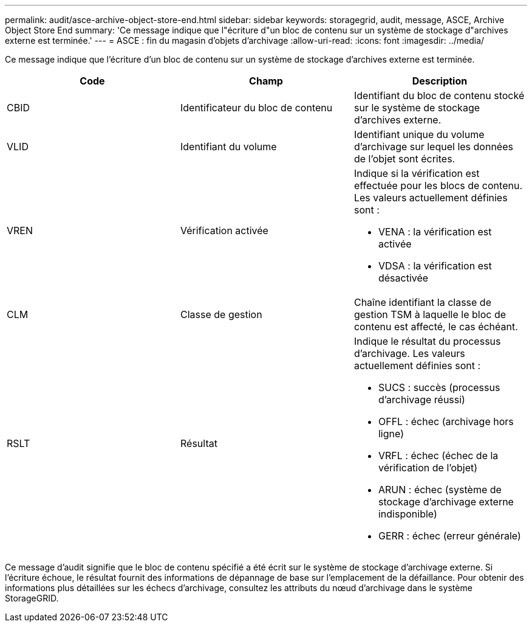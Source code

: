 ---
permalink: audit/asce-archive-object-store-end.html 
sidebar: sidebar 
keywords: storagegrid, audit, message, ASCE, Archive Object Store End 
summary: 'Ce message indique que l"écriture d"un bloc de contenu sur un système de stockage d"archives externe est terminée.' 
---
= ASCE : fin du magasin d'objets d'archivage
:allow-uri-read: 
:icons: font
:imagesdir: ../media/


[role="lead"]
Ce message indique que l'écriture d'un bloc de contenu sur un système de stockage d'archives externe est terminée.

|===
| Code | Champ | Description 


 a| 
CBID
 a| 
Identificateur du bloc de contenu
 a| 
Identifiant du bloc de contenu stocké sur le système de stockage d'archives externe.



 a| 
VLID
 a| 
Identifiant du volume
 a| 
Identifiant unique du volume d'archivage sur lequel les données de l'objet sont écrites.



 a| 
VREN
 a| 
Vérification activée
 a| 
Indique si la vérification est effectuée pour les blocs de contenu. Les valeurs actuellement définies sont :

* VENA : la vérification est activée
* VDSA : la vérification est désactivée




 a| 
CLM
 a| 
Classe de gestion
 a| 
Chaîne identifiant la classe de gestion TSM à laquelle le bloc de contenu est affecté, le cas échéant.



 a| 
RSLT
 a| 
Résultat
 a| 
Indique le résultat du processus d'archivage. Les valeurs actuellement définies sont :

* SUCS : succès (processus d'archivage réussi)
* OFFL : échec (archivage hors ligne)
* VRFL : échec (échec de la vérification de l'objet)
* ARUN : échec (système de stockage d'archivage externe indisponible)
* GERR : échec (erreur générale)


|===
Ce message d'audit signifie que le bloc de contenu spécifié a été écrit sur le système de stockage d'archivage externe. Si l'écriture échoue, le résultat fournit des informations de dépannage de base sur l'emplacement de la défaillance. Pour obtenir des informations plus détaillées sur les échecs d'archivage, consultez les attributs du nœud d'archivage dans le système StorageGRID.
